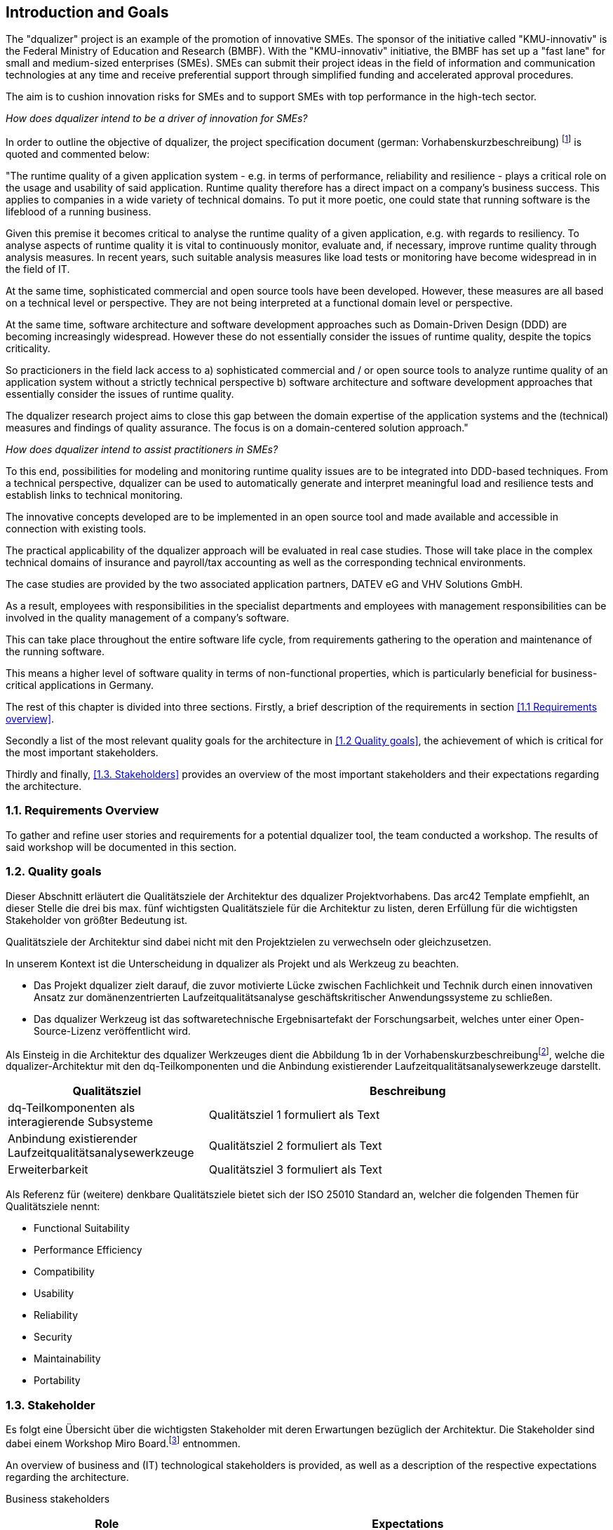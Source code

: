 [[section-introduction-and-goals]]
==	Introduction and Goals

The "dqualizer" project is an example of the promotion of innovative SMEs. The sponsor of the initiative called "KMU-innovativ" is the Federal Ministry of Education and Research (BMBF).
With the "KMU-innovativ" initiative, the BMBF has set up a "fast lane" for small and medium-sized enterprises (SMEs). 
SMEs can submit their project ideas in the field of information and communication technologies at any time and receive preferential support through simplified funding and accelerated approval procedures. 

The aim is to cushion innovation risks for SMEs and to support SMEs with top performance in the high-tech sector.

////
A multi-line comment.

Orginaltext:
Das Vorhaben „dqualizer“ ist ein Beispiel für die Förderung des innovativen Mittelstandes. Der Träger der Initiative mit dem Namen „KMU-innovativ“ ist das Bundesministerium für Bildung und Forschung (BMBF) Mit der Initiative „KMU-innovativ“ hat das BMBF eine „Überholspur“ für kleine und mittlere Unternehmen (KMU) eingerichtet. 
KMU können ihre Projektideen im Bereich der Informations- und Kommunikationstechnologien jederzeit einreichen und werden durch vereinfachte Förder- und beschleunigte Bewilligungsverfahren bevorzugt gefördert. 

Ziel ist es, Innovationsrisiken für die KMU abzufedern und KMU mit Spitzenleistungen im Hightech-Bereich zu unterstützen.

////

_How does dqualizer intend to be a driver of innovation for SMEs?_

In order to outline the objective of dqualizer, the project specification document (german: Vorhabenskurzbeschreibung) footnote:[Document: "Domain-centered runtime quality analysis of business-critical application systems"] is quoted and commented below:

"The runtime quality of a given application system - e.g. in terms of performance, reliability and resilience - plays a critical role on the usage and usability of said application. 
Runtime quality therefore has a direct impact on a company's business success. This applies to companies in a wide variety of technical domains. To put it more poetic, one could state that running software is the lifeblood of a running business.

Given this premise it becomes critical to analyse the runtime quality of a given application, e.g. with regards to resiliency. 
To analyse aspects of runtime quality it is vital to continuously monitor, evaluate and, if necessary, improve runtime quality through analysis measures.   
In recent years, such suitable analysis measures like load tests or monitoring have become widespread in in the field of IT. 

At the same time, sophisticated commercial and open source tools have been developed. 
However, these measures are all based on a technical level or perspective. 
They are not being interpreted at a functional domain level or perspective. 

At the same time, software architecture and software development approaches such as Domain-Driven Design (DDD) are becoming increasingly widespread. 
However these do not essentially consider the issues of runtime quality, despite the topics criticality. 

So practicioners in the field lack access to 
a) sophisticated commercial and / or open source tools to analyze runtime quality of an application system without a strictly technical perspective
b) software architecture and software development approaches that essentially consider the issues of runtime quality. 

The dqualizer research project aims to close this gap between the domain expertise of the application systems and the (technical) measures and findings of quality assurance. 
The focus is on a domain-centered solution approach."

////
Orginaltext: 
Um die Aufgabenstellung für dqualizer zu erläutern wird im Folgenden die Vorhabenskurzbeschreibungfootnote:[Dokument: "Domänenzentrierte Laufzeitqualitätsanalyse geschäftskritischer Anwendungssysteme"] zitiert:

Die Laufzeitqualität von Anwendungssystemen – z.B. bezüglich Performanz, Zuverlässigkeitund Resilienz – hat einen direkten Einfluss auf den geschäftlichen Erfolg von Unternehmen inunterschiedlichsten fachlichen Domänen. 
Infolgedessen ist es wichtig, die Laufzeitqualität durchAnalysemaßnahmen kontinuierlich zu überwachen, zu bewerten und ggf. zu verbessern. 
Im Laufe der letzten Jahre haben sich entsprechende Analysemaßnahmen wie Lasttests oderMonitoring in der Praxis verbreitet und ausgereifte kommerzielle und quelloffene Werkzeugewurden entwickelt. 
Allerdings sind diese Maßnahmen allesamt auf technischer Ebeneangesiedelt und werden nicht auf fachlicher Domänenebene interpretiert. 
Gleichzeitig werden bei Softwarearchitektur- und Softwareentwicklungsansätzen wie Domain-Driven Design (DDD),die zunehmend Verbreitung finden, Belange der Laufzeitqualität trotz ihrer Kritikalität im Wesentlichen nicht betrachtet.

Das Forschungvorhaben dqualizer hat das Ziel, diese Kluft zwischen der Fachlichkeit der Anwendungssysteme und den (technischen) Maßnahmen und Erkenntnissen der Qualitätssicherung durch einen domänenzentrierten Ansatz zu schließen. 

////

_How does dqualizer intend to assist practitioners in SMEs?_

To this end, possibilities for modeling and monitoring runtime quality issues are to be integrated into DDD-based techniques. 
From a technical perspective, dqualizer can be used to automatically generate and interpret meaningful load and resilience tests and establish links to technical monitoring. 

The innovative concepts developed are to be implemented in an open source tool and made available and accessible in connection with existing tools.

The practical applicability of the dqualizer approach will be evaluated in real case studies. 
Those will take place in the complex technical domains of insurance and payroll/tax accounting as well as the corresponding technical environments. 

The case studies are provided by the two associated application partners, DATEV eG and VHV Solutions GmbH. 

As a result, employees with responsibilities in the specialist departments and employees with management responsibilities can be involved in the quality management of a company's software. 

This can take place throughout the entire software life cycle, from requirements gathering to the operation and maintenance of the running software. 

This means a higher level of software quality in terms of non-functional properties, which is particularly beneficial for business-critical applications in Germany.

////
Orginaltext: 

Hierzu sollen Möglichkeiten zur Modellierung und Überwachung von Belangen der Laufzeitqualität in DDD basierte Techniken integriert werden. 
Aus fachlicher Perspektive lassen sich durch dqualizer automatisiert aussagekräftige Last- und Resilienztests erzeugen und interpretieren sowie die Verbindungen zum technischen Monitoring herstellen. 
Die entwickelten innovativen Konzepte sollen in einem Open-Source-Werkzeug umgesetzt und in Anbindung an existierende Werkzeuge verfügbar und nutzbar gemacht werden.
Die praktische Anwendbarkeit des dqualizer-Ansatzes werden in realen Fallstudien in denkomplexen fachlichen Domänen Versicherungen und Lohn-/Steuerabrechnung sowie denentsprechenden technischen Umgebungen evaluiert. 

Die Fallstudien werden von den beiden assoziierten Anwendungspartnern, DATEV eG und VHV Solutions GmbH, bereitgestellt. 
Im Ergebnis können die Fachbereiche und das Management in das Qualitätsmanagement einerUnternehmenssoftware während des gesamten Lebenszyklus eingebunden werden, von der Anforderungserhebung bis zu Betrieb und Wartung der laufenden Software. 

Dies bedeutet ein höheres Maß an Softwarequalität hinsichtlich nicht-funktionaler Eigenschaften, was sich insbesondere für geschäftskritische Anwendungen am Standort Deutschland auszahlt.
////

The rest of this chapter is divided into three sections. Firstly, a brief description of the requirements in section <<1.1 Requirements overview>>. 

Secondly a list of the most relevant quality goals for the architecture in <<1.2 Quality goals>>, the achievement of which is critical for the most important stakeholders.

Thirdly and finally, <<1.3. Stakeholders>> provides an overview of the most important stakeholders and their expectations regarding the architecture.



=== 1.1. Requirements Overview

To gather and refine user stories and requirements for a potential dqualizer tool, the team conducted a workshop. The results of said workshop will be documented in this section. 

// -> User Stories als gelbe Zettel auf Miro: https://miro.com/app/board/uXjVP_qJ4rU=/



=== 1.2. Quality goals

Dieser Abschnitt erläutert die Qualitätsziele der Architektur des dqualizer Projektvorhabens.
Das arc42 Template empfiehlt, an dieser Stelle die drei bis max. fünf wichtigsten Qualitätsziele für die Architektur zu listen, deren Erfüllung für die wichtigsten Stakeholder von größter Bedeutung ist.

Qualitätsziele der Architektur sind dabei nicht mit den Projektzielen zu verwechseln oder gleichzusetzen.

In unserem Kontext ist die Unterscheidung in dqualizer als Projekt und als Werkzeug zu beachten.

* Das Projekt dqualizer zielt darauf, die zuvor motivierte Lücke zwischen Fachlichkeit und Technik durch einen innovativen Ansatz zur domänenzentrierten Laufzeitqualitätsanalyse geschäftskritischer Anwendungssysteme zu schließen.

* Das dqualizer Werkzeug ist das softwaretechnische Ergebnisartefakt der Forschungsarbeit, welches unter einer Open- Source-Lizenz veröffentlicht wird.

Als Einsteig in die Architektur des dqualizer Werkzeuges dient die Abbildung 1b in der Vorhabenskurzbeschreibungfootnote:[Dokument: "Domänenzentrierte Laufzeitqualitätsanalyse geschäftskritischer Anwendungssysteme"], welche die dqualizer-Architektur mit den dq-Teilkomponenten und die Anbindung existierender Laufzeitqualitätsanalysewerkzeuge darstellt.

[cols="1,2" options="header"]
|===
|Qualitätsziel |Beschreibung

|dq-Teilkomponenten als interagierende Subsysteme
|Qualitätsziel 1 formuliert als Text

|Anbindung existierender Laufzeitqualitätsanalysewerkzeuge
|Qualitätsziel 2 formuliert als Text

|Erweiterbarkeit
|Qualitätsziel 3 formuliert als Text

|===

Als Referenz für (weitere) denkbare Qualitätsziele bietet sich der ISO 25010 Standard an, welcher die folgenden Themen für Qualitätsziele nennt:

* Functional Suitability
* Performance Efficiency
* Compatibility
* Usability
* Reliability
* Security
* Maintainability
* Portability

=== 1.3. Stakeholder

//Kommentar: Assoziierte Anwendungs- und Transferpartner. Die DATEV eG und die VHV solutions GmbH.
Es folgt eine Übersicht über die wichtigsten Stakeholder mit deren Erwartungen bezüglich der Architektur.
Die Stakeholder sind dabei einem Workshop Miro Board.footnote:[https://miro.com/app/board/uXjVOAAmeeo=/] entnommen.

An overview of business and (IT) technological stakeholders is provided, as well as a description of the respective expectations regarding the architecture.

// Fachliche Stakeholder

Business stakeholders

[cols="1,2" options="header"]
|===
|Role |Expectations
| Manager | As a manager, I would like to know

a) what impact a changing number of customers has on IT resources in order to better estimate costs.

b) what effects technical failures have on business processes in order to estimate possible SLA violations.

c) how I can save IT resources to make my system more efficient. 

d) how much individual domains (or processes) cost me.

e) how much it would cost to improve a quality property in order to increase the quality of the system.


|(Domain) Product Owner | As a specialist product owner, I would like to

a) record and evaluate the quality requirements of the business expert with little effort.

b) communicate the effects of technical issues on IT resources to the technical expert with little translation effort.


|Domain expert | As a domain expert, I would like to

a) define quality requirements and scenarios based on my modeled processes.

b) perform quality analyses based on my modeled processes.

c) always have an insight into the historical development or the current state of the quality of my modeled processes.
|===

IT (-technische) Stakeholder

[cols="1,2" options="header"]
|===
|Rolle |Erwartungshaltung
| DevOps Fachkraft | Als DevOps Fachkraft bzw. DevOps'ler möchte ich

a) prüfen, welche Auswirkung ein Ausfall von X% meiner Services auf die Endnutzer hat.

b) wissen, wie ich mein System konfigurieren muss, um kostenoptimiert einen fehlerfreien Betrieb zu gewährleisten.

c) wissen, ob mein System die zu erwartende Last aushält, um frühzeitig reagieren zu können.

| Operations Fachkraft | Als Operations Fachkraft bzw. Operator möchte ich 100 % Funktionalität mit minimalem Ressourcenaufwand.
| Development Fachkraft | Als Development Fachkraft bzw. Entwickler möchte ich wissen, bei welchen Code-Stellen es sich lohnt, sie zu optimieren, um meine Zeit sinnvoll einzusetzen.
| Software Architekt | Als Software Architekt möchte ich

a) die Ist-Architektur mit dem DDD-Modell (Soll) abgleichen.

b) wissen welche Qualitätseigenschaft für meinen Service wichtig ist, um die passenden Resilienz-Mechanismen auswählen zu können.
| Fachlicher Tester | Als fachlicher Tester möchte ich mit meinen Tests die User Stories des Fachbereiches abdecken.
|===

